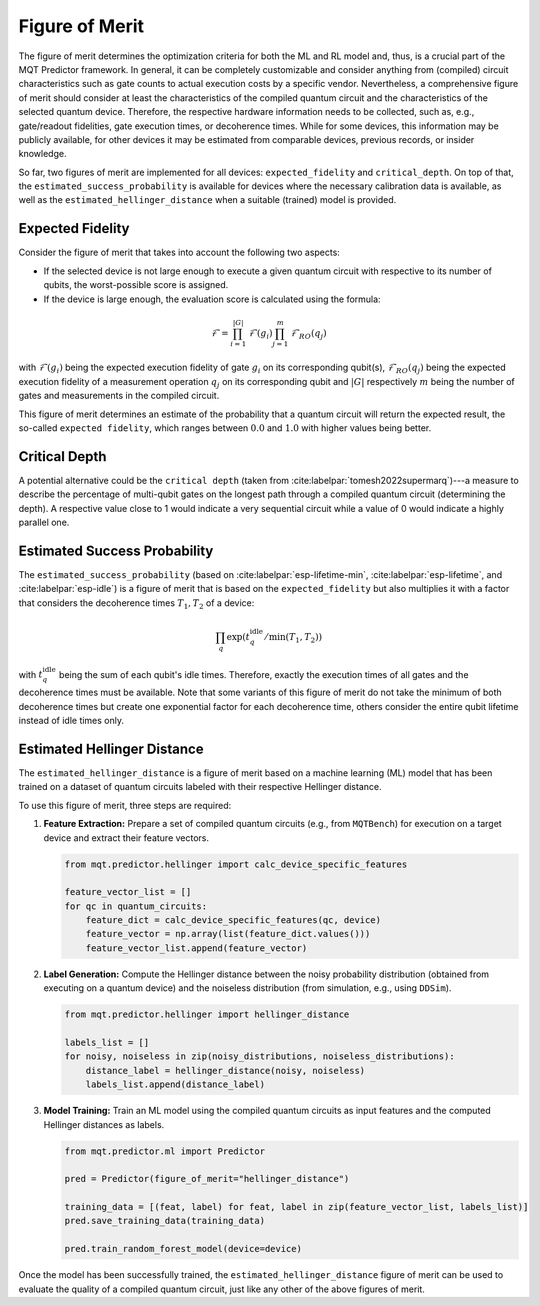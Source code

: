 Figure of Merit
================

The figure of merit determines the optimization criteria for both the ML and RL model and, thus, is a crucial part of the MQT Predictor framework.
In general, it can be completely customizable and consider anything from (compiled)
circuit characteristics such as gate counts to actual execution costs by a specific vendor. Nevertheless,
a comprehensive figure of merit should consider at least the characteristics of the compiled quantum
circuit and the characteristics of the selected quantum device. Therefore, the respective hardware
information needs to be collected, such as, e.g., gate/readout fidelities, gate execution times, or
decoherence times. While for some devices, this information may be publicly available, for other
devices it may be estimated from comparable devices, previous records, or insider knowledge.

So far, two figures of merit are implemented for all devices: ``expected_fidelity`` and ``critical_depth``.
On top of that, the ``estimated_success_probability`` is available for devices where the necessary calibration data is available, as well as the ``estimated_hellinger_distance`` when a suitable (trained) model is provided.

Expected Fidelity
-----------------

Consider the figure of merit that takes into account the following two aspects:

- If the selected device is not large enough to execute a given quantum circuit with respective to its number of qubits, the worst-possible score is assigned.
- If the device is large enough, the evaluation score is calculated using the formula:

.. math::
    \mathit{\mathcal{F}}=\prod_{i=1}^{|G|} \mathit{\mathcal{F}}(g_i) \prod_{j=1}^{m} \mathit{\mathcal{F}_{RO}}(q_j)

with :math:`\mathit{\mathcal{F}}(g_i)` being the expected execution fidelity of gate :math:`g_i` on its corresponding qubit(s),
:math:`\mathit{\mathcal{F}_{RO}}(q_j)` being the expected execution fidelity of a measurement operation :math:`q_j` on its corresponding qubit and :math:`|G|` respectively :math:`m` being the number of gates and measurements in the compiled circuit.


This figure of merit determines an estimate of the probability that a quantum circuit will return the expected result, the so-called ``expected fidelity``, which ranges between :math:`0.0` and :math:`1.0` with higher values being better.


Critical Depth
--------------
A potential alternative could be the ``critical depth`` (taken from :cite:labelpar:`tomesh2022supermarq`)---a measure to describe the percentage of multi-qubit gates on the longest path through a compiled quantum circuit (determining the depth).
A respective value close to 1 would indicate a very sequential circuit while a value of 0 would indicate a highly parallel one.


Estimated Success Probability
-----------------------------
The ``estimated_success_probability`` (based on :cite:labelpar:`esp-lifetime-min`, :cite:labelpar:`esp-lifetime`, and :cite:labelpar:`esp-idle`) is a figure of merit that is based on the ``expected_fidelity`` but also multiplies it with a factor that considers the decoherence times :math:`T_1, T_2` of a device:

.. math::
   \prod_{q} \exp{(t_{q}^{\mathrm{idle}}/\min{(T_1, T_2)})}

with :math:`t_{q}^{\mathrm{idle}}` being the sum of each qubit's idle times.
Therefore, exactly the execution times of all gates and the decoherence times must be available.
Note that some variants of this figure of merit do not take the minimum of both decoherence times but create one exponential factor for each decoherence time, others consider the entire qubit lifetime instead of idle times only.


Estimated Hellinger Distance
----------------------------
The ``estimated_hellinger_distance`` is a figure of merit based on a machine learning (ML) model that has been trained on a dataset of quantum circuits labeled with their respective Hellinger distance.

To use this figure of merit, three steps are required:

1. **Feature Extraction:** Prepare a set of compiled quantum circuits (e.g., from ``MQTBench``) for execution on a target device and extract their feature vectors.

   .. code-block:: python

      from mqt.predictor.hellinger import calc_device_specific_features

      feature_vector_list = []
      for qc in quantum_circuits:
          feature_dict = calc_device_specific_features(qc, device)
          feature_vector = np.array(list(feature_dict.values()))
          feature_vector_list.append(feature_vector)

2. **Label Generation:** Compute the Hellinger distance between the noisy probability distribution (obtained from executing on a quantum device) and the noiseless distribution (from simulation, e.g., using ``DDSim``).

   .. code-block:: python

      from mqt.predictor.hellinger import hellinger_distance

      labels_list = []
      for noisy, noiseless in zip(noisy_distributions, noiseless_distributions):
          distance_label = hellinger_distance(noisy, noiseless)
          labels_list.append(distance_label)

3. **Model Training:** Train an ML model using the compiled quantum circuits as input features and the computed Hellinger distances as labels.

   .. code-block:: python

      from mqt.predictor.ml import Predictor

      pred = Predictor(figure_of_merit="hellinger_distance")

      training_data = [(feat, label) for feat, label in zip(feature_vector_list, labels_list)]
      pred.save_training_data(training_data)

      pred.train_random_forest_model(device=device)

Once the model has been successfully trained, the ``estimated_hellinger_distance`` figure of merit can be used to evaluate the quality of a compiled quantum circuit, just like any other of the above figures of merit.
